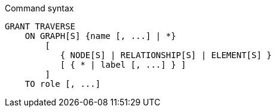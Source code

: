 .Command syntax
[source, cypher]
-----
GRANT TRAVERSE
    ON GRAPH[S] {name [, ...] | *}
        [
           { NODE[S] | RELATIONSHIP[S] | ELEMENT[S] }
           [ { * | label [, ...] } ]
        ]
    TO role [, ...]
-----
